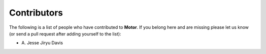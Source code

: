 Contributors
============
The following is a list of people who have contributed to
**Motor**. If you belong here and are missing please let us know
(or send a pull request after adding yourself to the list):

- A\. Jesse Jiryu Davis
